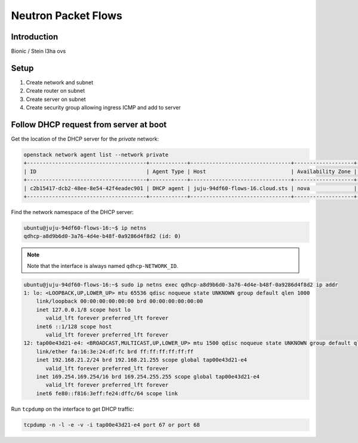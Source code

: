 ======================
 Neutron Packet Flows
======================

Introduction
============

Bionic / Stein
l3ha
ovs

Setup
=====

1. Create network and subnet
2. Create router on subnet
3. Create server on subnet
4. Create security group allowing ingress ICMP and add to server

Follow DHCP request from server at boot
=======================================

Get the location of the DHCP server for the `private` network:

.. code-block::

   openstack network agent list --network private
   +--------------------------------------+------------+--------------------------------+-------------------+-------+-------+--------------------+
   | ID                                   | Agent Type | Host                           | Availability Zone | Alive | State | Binary             |
   +--------------------------------------+------------+--------------------------------+-------------------+-------+-------+--------------------+
   | c2b15417-dcb2-48ee-8e54-42f4eadec901 | DHCP agent | juju-94df60-flows-16.cloud.sts | nova              | :-)   | UP    | neutron-dhcp-agent |
   +--------------------------------------+------------+--------------------------------+-------------------+-------+-------+--------------------+

Find the network namespace of the DHCP server:

.. code-block::

   ubuntu@juju-94df60-flows-16:~$ ip netns
   qdhcp-a8d9b6d0-3a76-4d4e-b48f-0a9286d4f8d2 (id: 0)

.. note::

   Note that the interface is always named ``qdhcp-NETWORK_ID``.

.. code-block::

   ubuntu@juju-94df60-flows-16:~$ sudo ip netns exec qdhcp-a8d9b6d0-3a76-4d4e-b48f-0a9286d4f8d2 ip addr
   1: lo: <LOOPBACK,UP,LOWER_UP> mtu 65536 qdisc noqueue state UNKNOWN group default qlen 1000
       link/loopback 00:00:00:00:00:00 brd 00:00:00:00:00:00
       inet 127.0.0.1/8 scope host lo
          valid_lft forever preferred_lft forever
       inet6 ::1/128 scope host
          valid_lft forever preferred_lft forever
   12: tap00e43d21-e4: <BROADCAST,MULTICAST,UP,LOWER_UP> mtu 1500 qdisc noqueue state UNKNOWN group default qlen 1000
       link/ether fa:16:3e:24:df:fc brd ff:ff:ff:ff:ff:ff
       inet 192.168.21.2/24 brd 192.168.21.255 scope global tap00e43d21-e4
          valid_lft forever preferred_lft forever
       inet 169.254.169.254/16 brd 169.254.255.255 scope global tap00e43d21-e4
          valid_lft forever preferred_lft forever
       inet6 fe80::f816:3eff:fe24:dffc/64 scope link

Run ``tcpdump`` on the interface to get DHCP traffic:

.. code-block::

   tcpdump -n -l -e -v -i tap00e43d21-e4 port 67 or port 68
